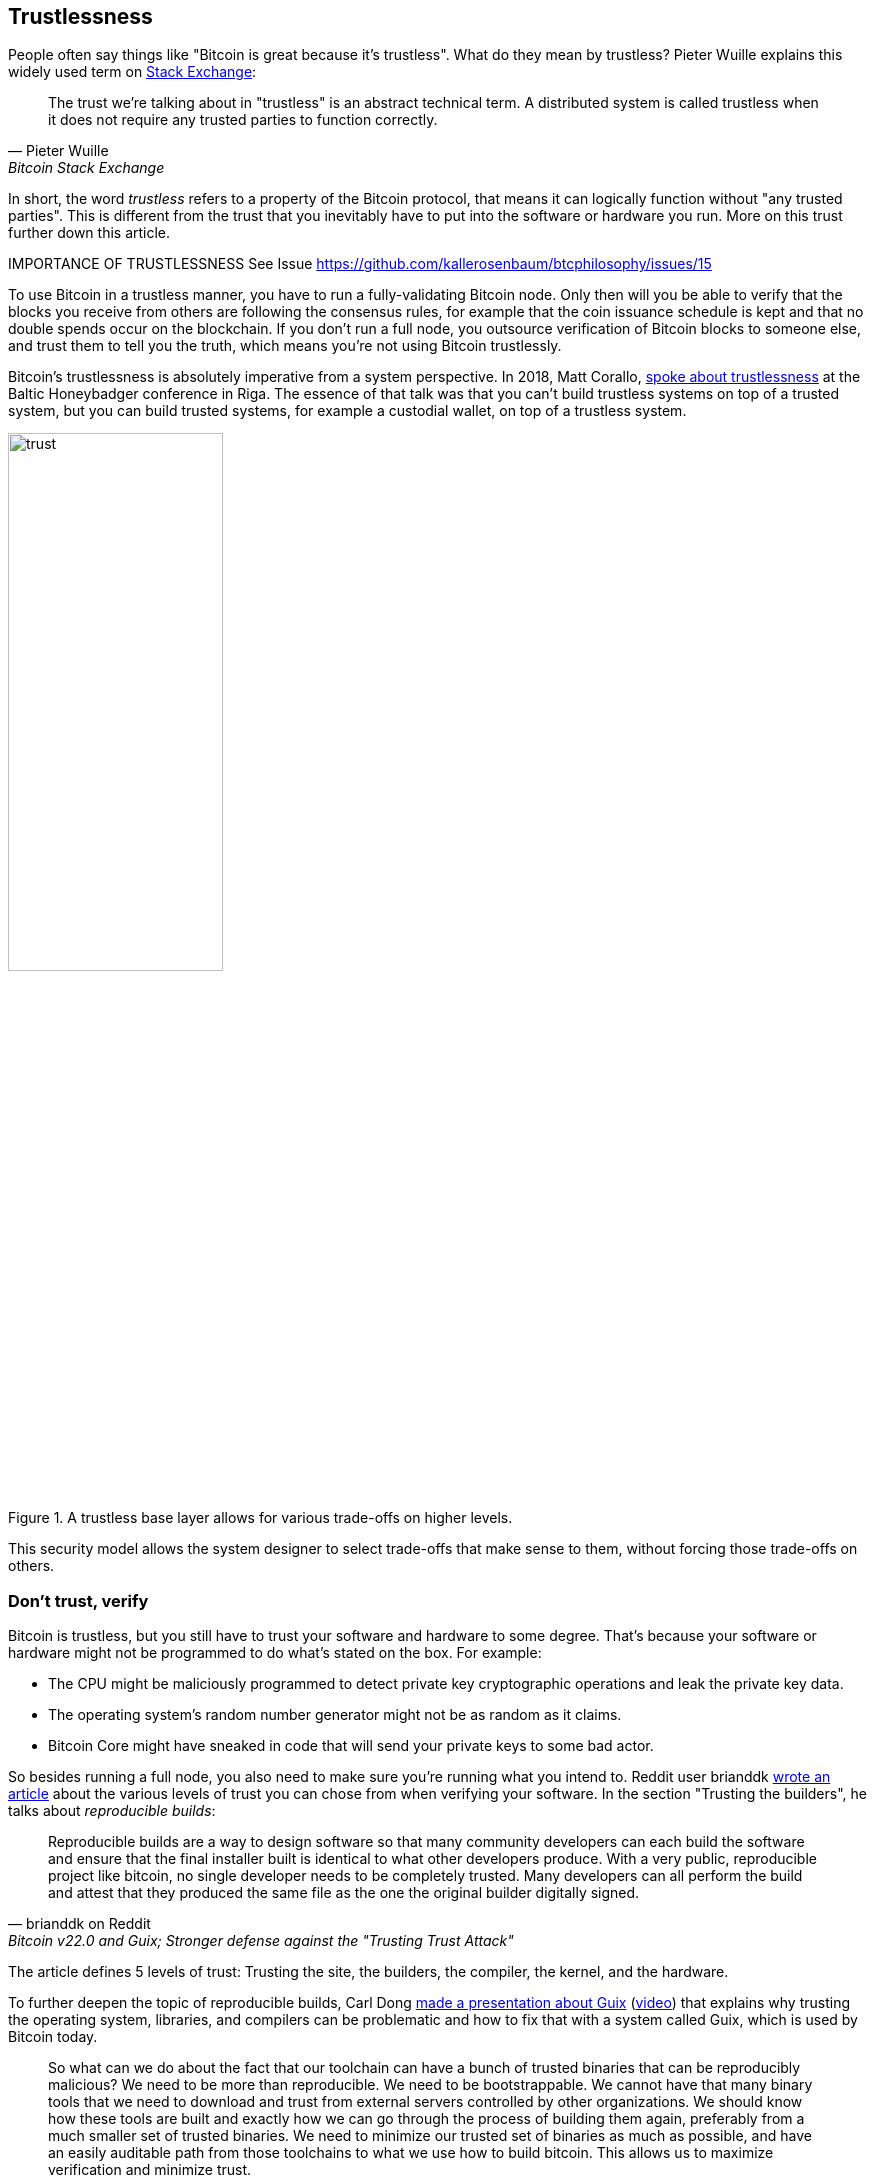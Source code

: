 == Trustlessness

People often say things like "Bitcoin is great because it's
trustless". What do they mean by trustless? Pieter Wuille explains
this widely used term on
https://bitcoin.stackexchange.com/a/45674/69518[Stack Exchange]:

[quote, Pieter Wuille, Bitcoin Stack Exchange]
____
The trust we're talking about in "trustless" is an abstract technical
term. A distributed system is called trustless when it does not
require any trusted parties to function correctly.
____

In short, the word _trustless_ refers to a property of the Bitcoin
protocol, that means it can logically function without "any trusted
parties". This is different from the trust that you inevitably have to
put into the software or hardware you run. More on this trust further
down this article.

IMPORTANCE OF TRUSTLESSNESS See Issue https://github.com/kallerosenbaum/btcphilosophy/issues/15

To use Bitcoin in a trustless manner, you have to run a
fully-validating Bitcoin node. Only then will you be able to verify
that the blocks you receive from others are following the consensus
rules, for example that the coin issuance schedule is kept and that no
double spends occur on the blockchain. If you don't run a full node,
you outsource verification of Bitcoin blocks to someone else, and
trust them to tell you the truth, which means you're not using Bitcoin
trustlessly.

Bitcoin's trustlessness is absolutely imperative from a system
perspective. In 2018, Matt Corallo, https://btctranscripts.com/baltic-honeybadger/2018/trustlessness-scalability-and-directions-in-security-models/[spoke about trustlessness] at the
Baltic Honeybadger conference in Riga.
// Video: https://youtu.be/66ZoGUAnY9s?t=4019
The essence of that talk was that you can't build trustless systems on
top of a trusted system, but you can build trusted systems, for
example a custodial wallet, on top of a trustless system.

.A trustless base layer allows for various trade-offs on higher levels.
image::trust.png[width=50%]

This security model allows the system designer to select trade-offs
that make sense to them, without forcing those trade-offs on others.

=== Don't trust, verify

Bitcoin is trustless, but you still have to trust your software and
hardware to some degree. That's because your software or hardware
might not be programmed to do what's stated on the box. For example:

* The CPU might be maliciously programmed to detect private key
  cryptographic operations and leak the private key data.
* The operating system's random number generator might not be as
  random as it claims.
* Bitcoin Core might have sneaked in code that will send your private
  keys to some bad actor.

So besides running a full node, you also need to make sure you're
running what you intend to. Reddit user brianddk
https://www.reddit.com/r/Bitcoin/comments/smj1ep/bitcoin_v220_and_guix_stronger_defense_against/[wrote
an article] about the various levels of trust you can chose from when
verifying your software. In the section "Trusting the builders", he
talks about _reproducible builds_:

[quote, brianddk on Reddit, Bitcoin v22.0 and Guix; Stronger defense against the "Trusting Trust Attack"]
____
Reproducible builds are a way to design software so that many
community developers can each build the software and ensure that the
final installer built is identical to what other developers
produce. With a very public, reproducible project like bitcoin, no
single developer needs to be completely trusted. Many developers can
all perform the build and attest that they produced the same file as
the one the original builder digitally signed.
____

The article defines 5 levels of trust: Trusting the site, the
builders, the compiler, the kernel, and the hardware.

To further deepen the topic of reproducible builds, Carl Dong
https://btctranscripts.com/breaking-bitcoin/2019/bitcoin-build-system/[made
a presentation about Guix]
(https://www.youtube.com/watch?v=I2iShmUTEl8[video]) that explains why
trusting the operating system, libraries, and compilers can be
problematic and how to fix that with a system called Guix, which is
used by Bitcoin today.

[quote, Carl Dong on Guix, Breaking Bitcoin conference 2019]
____
So what can we do about the fact that our toolchain can have a bunch
of trusted binaries that can be reproducibly malicious? We need to be
more than reproducible. We need to be bootstrappable. We cannot have
that many binary tools that we need to download and trust from
external servers controlled by other organizations. We should know how
these tools are built and exactly how we can go through the process of
building them again, preferably from a much smaller set of trusted
binaries. We need to minimize our trusted set of binaries as much as
possible, and have an easily auditable path from those toolchains to
what we use how to build bitcoin. This allows us to maximize
verification and minimize trust.
____

He then explains how Guix can let us trust only a minimal binary of
357 bytes, that can be verified and fully understood if you know how
to interpret the instructions. This is quite remarkable: Verify that
the 357 byte binary does what it should do, then use that build the
full build system from source code and end up with a Bitcoin Core
binary that should be an exact copy of anyone else's build.

There's a mantra that many Bitcoiners subscribe to, which captures
much of the above well:

[quote, Bitcoiners everywhere]
____
Don't trust, verify.
____

This alludes to the phrase
"https://en.wikipedia.org/wiki/Trust,_but_verify[trust, but verify]"
that former U.S. president Ronald Reagan used in the context of
nuclear
disarmament. https://twitter.com/Truthcoin/status/1491415722123153408?s=20&t=ZyROxZxlBppdRpuuzsiF5w[Bitcoiners
switched it around to highlight the rejection of trust and the
importance of running a full node].

Some users <<adversarialthinking, think adversarially>> and verify
many aspects of the software they run, and reduce their needed trust
to just trusting their computer hardware and operating system. In
doing so they also help people who don't verify as thoroughly by
raising their voices in public to warn about the issues they find. One
good example of this is an
https://bitcoincore.org/en/2018/09/20/notice/[event that occurred in
2018], where a bug was discovered that would allow miners to spend an
output twice in the same transaction:

[quote, CVE-2018-17144 Full Disclosure, Bitcoin Core website]
____
CVE-2018-17144, a fix for which was released on September 18th in
Bitcoin Core versions 0.16.3 and 0.17.0rc4, includes both a Denial of
Service component and a critical inflation vulnerability. It was
originally reported to several developers working on Bitcoin Core, as
well as projects supporting other cryptocurrencies, including ABC and
Unlimited on September 17th as a Denial of Service bug only, however
we quickly determined that the issue was also an inflation
vulnerability with the same root cause and fix.
____

Here an anonymous person reported an issue that turned out much worse than the
reporter realized. This highlights that people who verify the code often report
security flaws instead of exploiting them. This is beneficial to those who
aren't able to verify everything themselves. However, users should not trust 
others to keep them safe but should verify when and what they can; that's how
you remain as sovereign as possible and how Bitcoin prospers. The more eye-balls
on the software the less likely it is that security flaws slip through.
